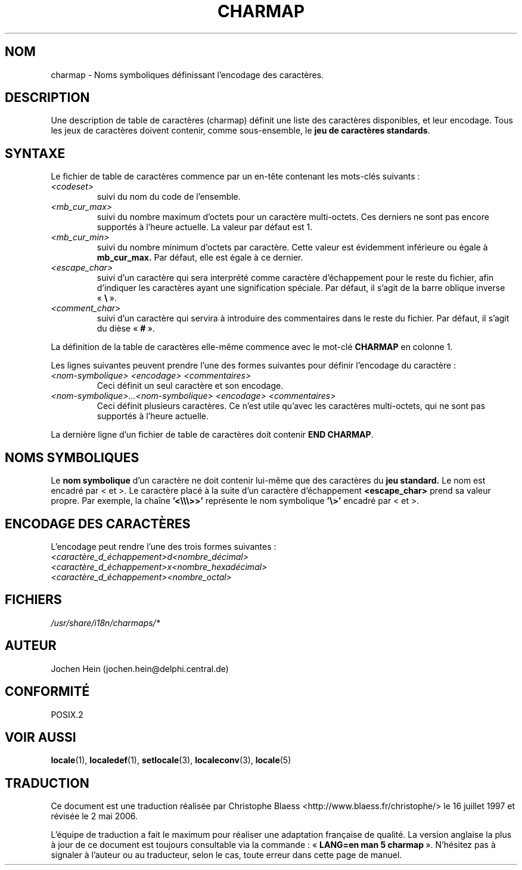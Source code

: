 .\" Hey emacs, this is -*- nroff -*-
.\"
.\" This file is part of locale(1) which displays the settings of the
.\" current locale.
.\" Copyright (C) 1994  Jochen Hein (Hein@Student.TU-Clausthal.de)
.\"
.\" This program is free software; you can redistribute it and/or modify
.\" it under the terms of the GNU General Public License as published by
.\" the Free Software Foundation; either version 2 of the License, or
.\" (at your option) any later version.
.\"
.\" This program is distributed in the hope that it will be useful,
.\" but WITHOUT ANY WARRANTY; without even the implied warranty of
.\" MERCHANTABILITY or FITNESS FOR A PARTICULAR PURPOSE.  See the
.\" GNU General Public License for more details.
.\"
.\" You should have received a copy of the GNU General Public License
.\" along with this program; if not, write to the Free Software
.\" Foundation, Inc., 675 Mass Ave, Cambridge, MA 02139, USA.
.\"
.\" Traduction 16/07/1997 par Christophe Blaess (ccb@club-internet.fr)
.\" Màj 25/07/2003 LDP-1.56
.\" Màj 04/07/2005 LDP-1.61
.\" Màj 01/05/2006 LDP-1.67.1
.\"
.TH CHARMAP 5 "28 novembre 1994" LDP "Manuel de l'administrateur Linux"
.SH NOM
charmap \- Noms symboliques définissant l'encodage des caractères.
.SH DESCRIPTION
Une description de table de caractères (charmap) définit une liste des
caractères disponibles, et leur encodage. Tous les jeux de caractères
doivent contenir, comme sous-ensemble, le
.BR "jeu de caractères standards" .
.\" Not true anymore:
.\" The portable character set is defined in the file
.\" .I /usr/lib/nls/charmap/POSIX
.\" .I /usr/share/i18n/charmap/POSIX
.\" for reference purposes.
.SH SYNTAXE
Le fichier de table de caractères commence par un en-tête contenant les
mots-clés suivants\ :
.TP
.I <codeset>
suivi du nom du code de l'ensemble.
.TP
.I <mb_cur_max>
suivi du nombre maximum d'octets pour un caractère multi-octets. Ces
derniers ne sont pas encore supportés à l'heure actuelle. La valeur
par défaut est 1.
.TP
.I <mb_cur_min>
suivi du nombre minimum d'octets par caractère. Cette valeur est évidemment
inférieure ou égale à
.B mb_cur_max.
Par défaut, elle est égale à ce dernier.
.TP
.I <escape_char>
suivi d'un caractère qui sera interprété comme caractère d'échappement
pour le reste du fichier, afin d'indiquer les caractères ayant une
signification spéciale. Par défaut, il s'agit de la barre oblique inverse
.RB " «\ " \e "\ ».
.TP
.I <comment_char>
suivi d'un caractère qui servira à introduire des commentaires dans le
reste du fichier. Par défaut, il s'agit du dièse
.RB " «\ " # "\ ».

.PP
La définition de la table de caractères elle-même commence avec le mot-clé
.B CHARMAP
en colonne 1.

Les lignes suivantes peuvent prendre l'une des formes suivantes pour
définir l'encodage du caractère\ :
.TP
.I <nom-symbolique> <encodage> <commentaires>
Ceci définit un seul caractère et son encodage.

.TP
.I <nom-symbolique>...<nom-symbolique> <encodage> <commentaires>
Ceci définit plusieurs caractères. Ce n'est utile qu'avec les caractères
multi-octets, qui ne sont pas supportés à l'heure actuelle.

.PP
La dernière ligne d'un fichier de table de caractères doit contenir
.BR "END CHARMAP" .
.SH "NOMS SYMBOLIQUES"
Le
.B nom symbolique
d'un caractère ne doit contenir lui-même que des caractères du
.B jeu standard.
Le nom est encadré par < et >.
Le caractère placé à la suite d'un caractère d'échappement
.B <escape_char>
prend sa valeur propre. Par exemple, la chaîne
.B '<\\\\\\\\\\\\>>'
représente le nom symbolique
.B '\\\\>'
encadré par < et >.
.SH "ENCODAGE DES CARACTÈRES"
L'encodage peut rendre l'une des trois formes suivantes\ :
.TP
.I <caractère_d_échappement>d<nombre_décimal>
.TP
.I <caractère_d_échappement>x<nombre_hexadécimal>
.TP
.I <caractère_d_échappement><nombre_octal>

.SH FICHIERS
.I /usr/share/i18n/charmaps/*
.SH AUTEUR
Jochen Hein (jochen.hein@delphi.central.de)
.SH "CONFORMITÉ"
POSIX.2
.SH "VOIR AUSSI"
.BR locale (1),
.BR localedef (1),
.BR setlocale (3),
.BR localeconv (3),
.BR locale (5)
.SH TRADUCTION
.PP
Ce document est une traduction réalisée par Christophe Blaess
<http://www.blaess.fr/christophe/> le 16\ juillet\ 1997
et révisée le 2\ mai\ 2006.
.PP
L'équipe de traduction a fait le maximum pour réaliser une adaptation
française de qualité. La version anglaise la plus à jour de ce document est
toujours consultable via la commande\ : «\ \fBLANG=en\ man\ 5\ charmap\fR\ ».
N'hésitez pas à signaler à l'auteur ou au traducteur, selon le cas, toute
erreur dans cette page de manuel.
